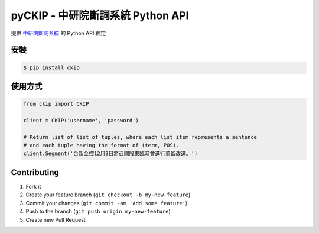 pyCKIP - 中研院斷詞系統 Python API
==================================

提供 `中研院斷詞系統 <http://ckipsvr.iis.sinica.edu.tw/>`_ 的 Python API 綁定

安裝
----
.. code-block:: bash

    $ pip install ckip

使用方式
--------
.. code-block:: python

    from ckip import CKIP
    
    client = CKIP('username', 'password')

    # Return list of list of tuples, where each list item represents a sentence
    # and each tuple having the format of (term, POS).
    client.Segment('台新金控12月3日將召開股東臨時會進行董監改選。')

Contributing
------------
1. Fork it
2. Create your feature branch (``git checkout -b my-new-feature``)
3. Commit your changes (``git commit -am 'Add some feature'``)
4. Push to the branch (``git push origin my-new-feature``)
5. Create new Pull Request
